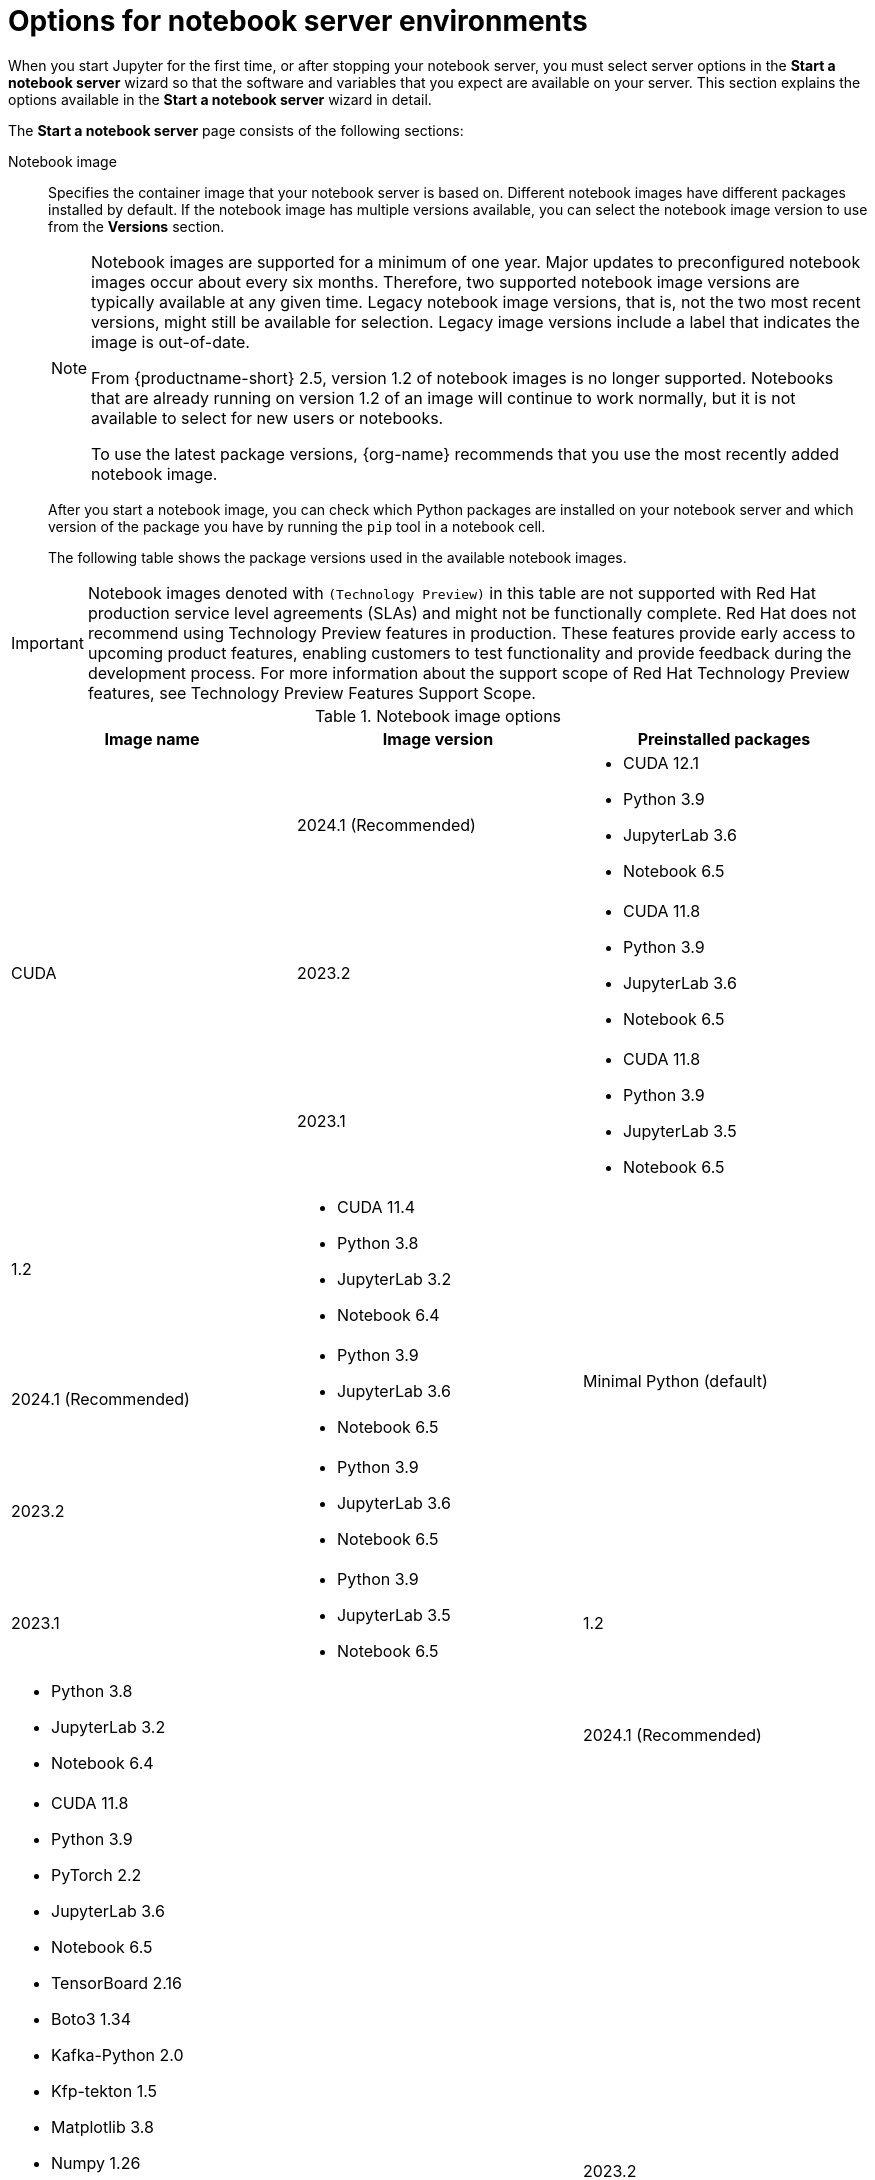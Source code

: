 :_module-type: REFERENCE

[id='options-for-notebook-server-environments_{context}']
= Options for notebook server environments

[role='_abstract']
When you start Jupyter for the first time, or after stopping your notebook server, you must select server options in the *Start a notebook server* wizard so that the software and variables that you expect are available on your server. This section explains the options available in the *Start a notebook server* wizard in detail.

The *Start a notebook server* page consists of the following sections:

Notebook image:: Specifies the container image that your notebook server is based on. Different notebook images have different packages installed by default. If the notebook image has multiple versions available, you can select the notebook image version to use from the *Versions* section.
+
ifdef::upstream[]
[NOTE]
--
When a new version of a notebook image is released, the previous version remains available on the cluster. This gives you time to migrate your work to the latest version of the notebook image. Legacy notebook image versions, that is, not the two most recent versions, might still be available for selection. Legacy image versions include a label that indicates that the image is out-of-date. To use the latest package versions, use the most recently added notebook image.
--
endif::[]
ifndef::upstream[]
[NOTE]
--
Notebook images are supported for a minimum of one year. Major updates to preconfigured notebook images occur about every six months. Therefore, two supported notebook image versions are typically available at any given time. Legacy notebook image versions, that is, not the two most recent versions, might still be available for selection. Legacy image versions include a label that indicates the image is out-of-date. 

From {productname-short} 2.5, version 1.2 of notebook images is no longer supported. Notebooks that are already running on version 1.2 of an image will continue to work normally, but it is not available to select for new users or notebooks. 

To use the latest package versions, {org-name} recommends that you use the most recently added notebook image.

--
endif::[]
+
After you start a notebook image, you can check which Python packages are installed on your notebook server and which version of the package you have by running the `pip` tool in a notebook cell.
+
The following table shows the package versions used in the available notebook images.
ifndef::upstream[]
[IMPORTANT]
====
Notebook images denoted with `(Technology Preview)` in this table are not supported with Red Hat production service level agreements (SLAs) and might not be functionally complete. Red Hat does not recommend using Technology Preview features in production. These features provide early access to upcoming product features, enabling customers to test functionality and provide feedback during the development process. For more information about the support scope of Red Hat Technology Preview features, see Technology Preview Features Support Scope.
====
endif::[]

.Notebook image options
|===
| Image name | Image version | Preinstalled packages

.3+| CUDA
| 2024.1 (Recommended)
a| * CUDA 12.1
* Python 3.9
* JupyterLab 3.6
* Notebook 6.5

| 2023.2
a| * CUDA 11.8
* Python 3.9
* JupyterLab 3.6
* Notebook 6.5

| 2023.1 
a| * CUDA 11.8
* Python 3.9
* JupyterLab 3.5
* Notebook 6.5

| 1.2
a| * CUDA 11.4
* Python 3.8
* JupyterLab 3.2
* Notebook 6.4

.3+| Minimal Python (default)
| 2024.1 (Recommended)
a| * Python 3.9
* JupyterLab 3.6
* Notebook 6.5

| 2023.2
a| * Python 3.9
* JupyterLab 3.6
* Notebook 6.5

| 2023.1 
a| * Python 3.9
* JupyterLab 3.5
* Notebook 6.5

| 1.2
a| * Python 3.8
* JupyterLab 3.2
* Notebook 6.4

.3+| PyTorch
| 2024.1 (Recommended)
a| * CUDA 11.8
* Python 3.9
* PyTorch 2.2
* JupyterLab 3.6
* Notebook 6.5
* TensorBoard 2.16
* Boto3 1.34
* Kafka-Python 2.0
* Kfp-tekton 1.5 
* Matplotlib 3.8
* Numpy 1.26
* Pandas 2.2
* Scikit-learn 1.4
* SciPy 1.12
* Elyra 3.15
* PyMongo 4.6
* Pyodbc 5.1 
* Codeflare-SDK 0.14
* Sklearn-onnx 1.16
* Psycopg 3.1 
* MySQL Connector/Python 8.3

| 2023.2
a| * CUDA 11.8
* Python 3.9
* PyTorch 2.0
* JupyterLab 3.6
* Notebook 6.5
* TensorBoard 2.13
* Boto3 1.28
* Kafka-Python 2.0
* Kfp-tekton 1.5 
* Matplotlib 3.6
* Numpy 1.24
* Pandas 1.5
* Scikit-learn 1.3
* SciPy 1.11
* Elyra 3.15
* PyMongo 4.5 
* Pyodbc 4.0 
* Codeflare-SDK 0.12
* Sklearn-onnx 1.15
* Psycopg 3.1 
* MySQL Connector/Python 8.0

| 2023.1
a| * CUDA 11.8
* Python 3.9
* PyTorch 1.13
* JupyterLab 3.5
* Notebook 6.5
* TensorBoard 2.11
* Boto3 1.26
* Kafka-Python 2.0
* Kfp-tekton 1.5 
* Matplotlib 3.6
* Numpy 1.24
* Pandas 1.5
* Scikit-learn 1.2
* SciPy 1.10
* Elyra 3.15

| 1.2
a| * CUDA 11.4
* Python 3.8
* PyTorch 1.8
* JupyterLab 3.2
* Notebook 6.4
* TensorBoard 2.6
* Boto3 1.17
* Kafka-Python 2.0
* Matplotlib 3.4
* Numpy 1.19
* Pandas 1.2
* Scikit-learn 0.24
* SciPy 1.6

.3+| Standard Data Science
| 2024.1 (Recommended)
a| * Python 3.9
* JupyterLab 3.6
* Notebook 6.5
* Boto3 1.34
* Kafka-Python 2.0
* Kfp-tekton 1.5
* Matplotlib 3.8
* Pandas 2.2
* Numpy 1.26
* Scikit-learn 1.4
* SciPy 1.12
* Elyra 3.15
* PyMongo 4.6 
* Pyodbc 5.1 
* Codeflare-SDK 0.14
* Sklearn-onnx 1.16
* Psycopg 3.1 
* MySQL Connector/Python 8.3

| 2023.2
a| * Python 3.9
* JupyterLab 3.6
* Notebook 6.5
* Boto3 1.28
* Kafka-Python 2.0
* Kfp-tekton 1.5
* Matplotlib 3.6
* Pandas 1.5
* Numpy 1.24
* Scikit-learn 1.3
* SciPy 1.11
* Elyra 3.15
* PyMongo 4.5 
* Pyodbc 4.0 
* Codeflare-SDK 0.12
* Sklearn-onnx 1.15
* Psycopg 3.1 
* MySQL Connector/Python 8.0

| 2023.1
a| * Python 3.9
* JupyterLab 3.5
* Notebook 6.5
* Boto3 1.26
* Kafka-Python 2.0
* Kfp-tekton 1.5
* Matplotlib 3.6
* Numpy 1.24
* Pandas 1.5
* Scikit-learn 1.2
* SciPy 1.10
* Elyra 3.15

| 1.2
a| * Python 3.8
* JupyterLab 3.2
* Notebook 6.4
* Boto3 1.17
* Kafka-Python 2.0
* Matplotlib 3.4
* Pandas 1.2
* Numpy 1.19
* Scikit-learn 0.24
* SciPy 1.6

.3+| TensorFlow
| 2024.1 (Recommended)
a| * CUDA 12.1
* Python 3.9
* JupyterLab 3.6
* Notebook 6.5
* TensorFlow 2.15
* TensorBoard 2.15
* Boto3 1.34
* Kafka-Python 2.0
* Kfp-tekton 1.5
* Matplotlib 3.8
* Numpy 1.26
* Pandas 2.2
* Scikit-learn 1.4
* SciPy 1.12
* Elyra 3.15
* PyMongo 4.6 
* Pyodbc 5.1
* Codeflare-SDK 0.14
* Sklearn-onnx 1.16
* Psycopg 3.1 
* MySQL Connector/Python 8.3

| 2023.2
a| * CUDA 11.8
* Python 3.9
* JupyterLab 3.6
* Notebook 6.5
* TensorFlow 2.13
* TensorBoard 2.13
* Boto3 1.28
* Kafka-Python 2.0
* Kfp-tekton 1.5
* Matplotlib 3.6
* Numpy 1.24
* Pandas 1.5
* Scikit-learn 1.3
* SciPy 1.11
* Elyra 3.15
* PyMongo 4.5 
* Pyodbc 4.0 
* Codeflare-SDK 0.12
* Sklearn-onnx 1.15
* Psycopg 3.1 
* MySQL Connector/Python 8.0

| 2023.1 
a| * CUDA 11.8
* Python 3.9
* JupyterLab 3.5
* Notebook 6.5
* TensorFlow 2.11
* TensorBoard 2.11
* Boto3 1.26
* Kafka-Python 2.0
* Kfp-tekton 1.5
* Matplotlib 3.6
* Numpy 1.24
* Pandas 1.5
* Scikit-learn 1.2
* SciPy 1.10
* Elyra 3.15

| 1.2
a| * CUDA 11.4
* Python 3.8
* JupyterLab 3.2
* Notebook 6.4
* TensorFlow 2.7
* TensorBoard 2.6
* Boto3 1.17
* Kafka-Python 2.0
* Matplotlib 3.4
* Numpy 1.19
* Pandas 1.2
* Scikit-learn 0.24
* SciPy 1.6

.2+| TrustyAI
| 2024.1 (Recommended)
a| * Python 3.9
* JupyterLab 3.6
* Notebook 6.5
* TrustyAI 0.5
* Boto3 1.34
* Kafka-Python 2.0
* Kfp-tekton 1.5
* Matplotlib 3.6
* Numpy 1.24
* Pandas 1.5
* Scikit-learn 1.4
* SciPy 1.12
* Elyra 3.15
* PyMongo 4.6
* Pyodbc 5.1 
* Codeflare-SDK 0.14
* Sklearn-onnx 1.16
* Psycopg 3.1 
* MySQL Connector/Python 8.3

| 2023.2
a| * Python 3.9
* JupyterLab 3.6
* Notebook 6.5
* TrustyAI 0.3
* Boto3 1.28
* Kafka-Python 2.0
* Kfp-tekton 1.5
* Matplotlib 3.6
* Numpy 1.24
* Pandas 1.5
* Scikit-learn 1.3
* SciPy 1.11
* Elyra 3.15
* PyMongo 4.5 
* Pyodbc 4.0 
* Codeflare-SDK 0.12
* Sklearn-onnx 1.15
* Psycopg 3.1 
* MySQL Connector/Python 8.0

| 2023.1
a| * Python 3.9
* JupyterLab 3.5
* Notebook 6.5
* TrustyAI 0.3
* Boto3 1.26
* Kafka-Python 2.0
* Kfp-tekton 1.5
* Matplotlib 3.6
* Numpy 1.24
* Pandas 1.5
* Scikit-learn 1.2
* SciPy 1.10
* Elyra 3.15

| HabanaAI
| 2023.2 (Recommended)
a| * Python 3.8
* Habana 1.10
* JupyterLab 3.5
* TensorFlow 2.12
* Boto3 1.26
* Kafka-Python 2.0
* Kfp-tekton 1.5
* Matplotlib 3.6
* Numpy 1.23
* Pandas 1.5
* Scikit-learn 1.2
* SciPy 1.10
* PyTorch 2.0
* Elyra 3.15

ifndef::upstream[]
| code-server (Technology Preview)
endif::[]
ifdef::upstream[]
| code-server
endif::[]
| 2024.1 (Recommended)
a| * Python 3.9
* Boto3 1.29
* Kafka-Python 2.0
* Matplotlib 3.8
* Numpy 1.26
* Pandas 2.1
* Plotly 5.18
* Scikit-learn 1.3
* Scipy 1.11
* Sklearn-onnx 1.15
* Ipykernel 6.26
* (code-server plugin) Python 2024.2.1
* (code-server plugin) Jupyter 2023.9.100

| 2023.2
a| * Python 3.9
* Boto3 1.29
* Kafka-Python 2.0
* Matplotlib 3.8
* Numpy 1.26
* Pandas 2.1
* Plotly 5.18
* Scikit-learn 1.3
* Scipy 1.11
* Sklearn-onnx 1.15
* Ipykernel 6.26
* (code-server plugin) Python 2023.14.0
* (code-server plugin) Jupyter 2023.3.100

ifdef::upstream[]
| RStudio Server
| 2023.2 (Recommended)
a| * Python 3.9
* R 4.3
endif::[]

ifndef::upstream[]
ifdef::cloud-service[]
| RStudio Server (Technology preview)
| 2023.2 (Recommended)
a| * Python 3.9
* R 4.3
[IMPORTANT] 
====
*Disclaimer:* +
{org-name} supports managing workbenches in {productname-short}. However, {org-name} does not provide support for the RStudio software. RStudio Server is available through link:https://rstudio.org/[https://rstudio.org/] and is subject to their licensing terms. Review their licensing terms before you use this sample workbench.
====
endif::[]
endif::[]

ifdef::upstream[]
| CUDA - RStudio Server
| 2024.1 (Recommended)
a| * Python 3.9
* CUDA 12.1
* R 4.3

| 2023.2 (Recommended)
a| * Python 3.9
* CUDA 11.8
* R 4.3
endif::[]

ifndef::upstream[]
ifdef::cloud-service[]
| CUDA - RStudio Server (Technology preview)
| 2024.1 (Recommended)
a| * Python 3.9
* CUDA 12.1
* R 4.3

| 2023.2
a| * Python 3.9
* CUDA 11.8
* R 4.3
[IMPORTANT] 
====
*Disclaimer:* +
{org-name} supports managing workbenches in {productname-short}. However, {org-name} does not provide support for the RStudio software. RStudio Server is available through link:https://rstudio.org/[https://rstudio.org/] and is subject to their licensing terms. Review their licensing terms before you use this sample workbench. +

The *CUDA - RStudio Server* notebook image contains NVIDIA CUDA technology. CUDA licensing information is available at link:https://docs.nvidia.com/cuda/[https://docs.nvidia.com/cuda/]. Review their licensing terms before you use this sample workbench.
====
endif::[]
endif::[]

|===

Deployment size:: specifies the compute resources available on your notebook server.
+
*Container size* controls the number of CPUs, the amount of memory, and the minimum and maximum request capacity of the container.
+
*Accelerators* specifies the accelerators available on your notebook server.
+
*Number of accelerators* specifies the number of accelerators to use. 
+
[IMPORTANT]
--
ifdef::upstream[]
Using accelerators is only supported with specific notebook images. For GPUs, only the PyTorch, TensorFlow, and CUDA notebook images are supported. For Habana Gaudi devices, only the HabanaAI notebook image is supported. In addition, you can only specify the number of accelerators required for your notebook server if accelerators are enabled on your cluster.
endif::[]
ifndef::upstream[]
Using accelerators is only supported with specific notebook images. For GPUs, only the PyTorch, TensorFlow, and CUDA notebook images are supported. For Habana Gaudi devices, only the HabanaAI notebook image is supported. In addition, you can only specify the number of accelerators required for your notebook server if accelerators are enabled on your cluster. To learn how to enable GPU support, see link:{rhoaidocshome}{default-format-url}/managing_resources/managing-cluster-resources_cluster-mgmt#enabling-gpu-support_cluster-mgmt[Enabling GPU support in {productname-short}].
endif::[]
--

Environment variables:: Specifies the name and value of variables to be set on the notebook server. Setting environment variables during server startup means that you do not need to define them in the body of your notebooks, or with the Jupyter command line interface. Some recommended environment variables are shown in the table.
+
.Recommended environment variables
[cols="1,4",header]
|===
| Environment variable option | Recommended variable names

| AWS
a| * `AWS_ACCESS_KEY_ID` specifies your Access Key ID for Amazon Web Services.
* `AWS_SECRET_ACCESS_KEY` specifies your Secret access key for the account specified in `AWS_ACCESS_KEY_ID`.

|===


[role="_additional-resources"]
.Additional resources
ifdef::upstream[]
* link:{odhdocshome}/getting_started_with_open_data_hub/#launching-jupyter-and-starting-a-notebook-server_get-started[Launching Jupyter and starting a notebook server]
endif::[]
ifndef::upstream[]
* link:{rhoaidocshome}{default-format-url}/getting_started_with_{url-productname-long}/creating-a-project-workbench_get-started#launching-jupyter-and-starting-a-notebook-server_get-started[Launching Jupyter and starting a notebook server]
endif::[]